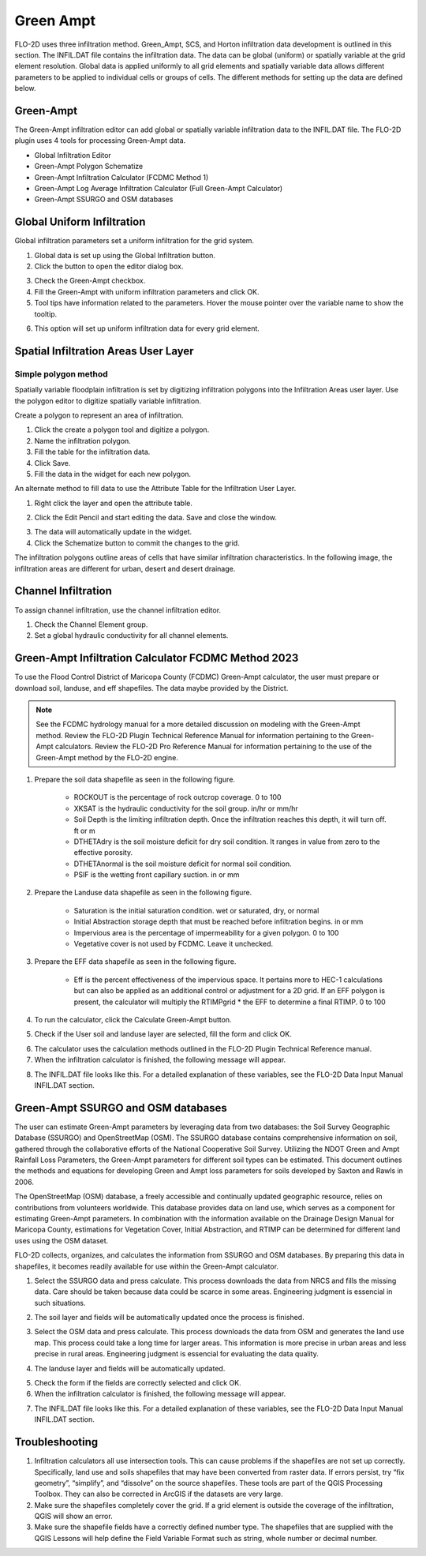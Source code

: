 Green Ampt
===================

FLO-2D uses three infiltration method.  Green_Ampt, SCS, and Horton infiltration data development is outlined in this
section.  The INFIL.DAT file contains the infiltration data.  The data can be global (uniform) or spatially variable
at the grid element resolution.  Global data is applied uniformly to all grid elements and spatially variable data allows
different parameters to be applied to individual cells or groups of cells.  The different methods for setting up the data
are defined below.

.. image:: ../../img/Widgets/infiltration.png

Green-Ampt
----------

The Green-Ampt infiltration editor can add global or spatially variable infiltration data to the INFIL.DAT file.  The
FLO-2D plugin uses 4 tools for processing Green-Ampt data.

- Global Infiltration Editor
- Green-Ampt Polygon Schematize
- Green-Ampt Infiltration Calculator (FCDMC Method 1)
- Green-Ampt Log Average Infiltration Calculator (Full Green-Ampt Calculator)
- Green-Ampt SSURGO and OSM databases

Global Uniform Infiltration
----------------------------

Global infiltration parameters set a uniform infiltration for the grid system.

1. Global data is set  
   up using the Global Infiltration button.

2. Click the button  
   to open the editor dialog box.

.. image:: ../../img/Infiltration-Editor/Infilt002.png

3. Check the Green-Ampt checkbox.

4. Fill the Green-Ampt with uniform infiltration parameters and click OK.

5. Tool tips have information related to the parameters.  Hover the mouse pointer over the variable name to show the
   tooltip.

.. image:: ../../img/Infiltration-Editor/Infilt003.png

6. This option will set up uniform infiltration data for every grid element.

.. image:: ../../img/Infiltration-Editor/Infilt004.png

Spatial Infiltration Areas User Layer
--------------------------------------

Simple polygon method
______________________

.. image:: ../../img/Infiltration-Editor/Infilt004a.png

Spatially variable floodplain infiltration is set by digitizing infiltration polygons into the Infiltration Areas user
layer. Use the polygon editor to digitize spatially variable infiltration.

Create a polygon to represent an area of infiltration.

1. Click the create  
   a polygon tool and digitize a polygon.

2. Name the  
   infiltration polygon.

3. Fill the  
   table for the infiltration data.

4. Click  
   Save.

5. Fill the  
   data in the widget for each new polygon.

.. image:: ../../img/Infiltration-Editor/Infilt005.png


An alternate method to fill data to use the Attribute Table for the Infiltration User Layer.

1. Right click  
   the layer and open the attribute table.

.. image:: ../../img/Infiltration-Editor/Infilt006.png


2. Click the Edit Pencil and start editing the data.
   Save and close the window.

.. image:: ../../img/Infiltration-Editor/Infilt007.png


3. The data will  
   automatically update in the widget.

4. Click the Schematize  
   button to commit the changes to the grid.

.. image:: ../../img/Infiltration-Editor/Infilt008.png


The infiltration polygons outline areas of cells that have similar infiltration characteristics.
In the following image, the infiltration areas are different for urban, desert and desert drainage.

.. image:: ../../img/Infiltration-Editor/Infilt009.png


Channel Infiltration
---------------------

To assign channel infiltration, use the channel infiltration editor.

1. Check the Channel
   Element group.

2. Set a global
   hydraulic conductivity for all channel elements.

.. image:: ../../img/Infiltration-Editor/Infilt010.png


Green-Ampt Infiltration Calculator FCDMC Method 2023
------------------------------------------------------

To use the Flood Control District of Maricopa County (FCDMC) Green-Ampt calculator, the user must prepare or download soil,
landuse, and eff shapefiles.  The data maybe provided by the District.

.. note:: See the FCDMC hydrology manual for a more detailed
          discussion on modeling with the Green-Ampt method.  Review the FLO-2D Plugin Technical Reference Manual for information
          pertaining to the Green-Ampt calculators.  Review the FLO-2D Pro Reference Manual for information pertaining to the use
          of the Green-Ampt method by the FLO-2D engine.

1. Prepare the soil data shapefile as seen in the following figure.

    - ROCKOUT is the percentage of rock outcrop coverage.  0 to 100
    - XKSAT is the hydraulic conductivity for the soil group. in/hr or mm/hr
    - Soil Depth is the limiting infiltration depth. Once the infiltration reaches this depth, it will turn off.  ft or m
    - DTHETAdry is the soil moisture deficit for dry soil condition.  It ranges in value from zero to the effective porosity.
    - DTHETAnormal is the soil moisture deficit for normal soil condition.
    - PSIF is the wetting front capillary suction. in or mm

.. image:: ../../img/Infiltration-Editor/infil001.png


2. Prepare the Landuse data shapefile as seen in the following figure.

    - Saturation is the initial saturation condition.  wet or saturated, dry, or normal
    - Initial Abstraction storage depth that must be reached before infiltration begins.  in or mm
    - Impervious area is the percentage of impermeability for a given polygon.  0 to 100
    - Vegetative cover is not used by FCDMC. Leave it unchecked.

.. image:: ../../img/Infiltration-Editor/infil002.png


3. Prepare the EFF data shapefile as seen in the following figure.

    - Eff is the percent effectiveness of the impervious space.  It pertains more to HEC-1 calculations but can also be
      applied as an additional control or adjustment for a 2D grid.  If an EFF polygon is present, the calculator will
      multiply the RTIMPgrid * the EFF to determine a final RTIMP.  0 to 100

.. image:: ../../img/Infiltration-Editor/infil003.png


4. To run the calculator,
   click the Calculate Green-Ampt button.

.. image:: ../../img/Infiltration-Editor/Infilt014.png


5. Check if the User soil and landuse layer are selected, fill the form and
   click OK.

.. image:: ../../img/Infiltration-Editor/Infilt041.png


6. The calculator uses the calculation methods outlined in the FLO-2D Plugin Technical Reference manual.

7. When the infiltration
   calculator is finished, the following message will appear.

.. image:: ../../img/Infiltration-Editor/Infilt016.png


8. The INFIL.DAT file
   looks like this.  For a detailed explanation of these variables, see the FLO-2D Data Input Manual INFIL.DAT section.

.. image:: ../../img/Infiltration-Editor/Infilt017.png

Green-Ampt SSURGO and OSM databases
-------------------------------------

The user can estimate Green-Ampt parameters by leveraging data from two
databases: the Soil Survey Geographic Database (SSURGO) and OpenStreetMap (OSM).
The SSURGO database contains comprehensive information on soil, gathered through the collaborative efforts
of the National Cooperative Soil Survey. Utilizing the NDOT Green and Ampt Rainfall Loss Parameters,
the Green-Ampt parameters for different soil types can be estimated. This document outlines the methods
and equations for developing Green and Ampt loss parameters for soils developed by Saxton and Rawls in 2006.

The OpenStreetMap (OSM) database, a freely accessible and continually updated geographic resource,
relies on contributions from volunteers worldwide. This database provides data on land use,
which serves as a component for estimating Green-Ampt parameters. In combination with the information
available on the Drainage Design Manual for Maricopa County, estimations for Vegetation Cover,
Initial Abstraction, and RTIMP can be determined for different land uses using the OSM dataset.

FLO-2D collects, organizes, and calculates the information from SSURGO and OSM databases.
By preparing this data in shapefiles, it becomes readily available for use within the Green-Ampt calculator.

1. Select the SSURGO data and press calculate. This process downloads the data from
   NRCS and fills the missing data. Care should be taken because data could be scarce in some areas.
   Engineering judgment is essencial in such situations.

.. image:: ../../img/Infiltration-Editor/Infilt042.png


2. The soil layer and fields will be automatically updated once the process is finished.

.. image:: ../../img/Infiltration-Editor/Infilt043.png


3. Select the OSM data and press calculate. This process downloads the data from
   OSM and generates the land use map. This process could take a long time for larger areas.
   This information is more precise in urban areas and less precise in rural areas.
   Engineering judgment is essencial for evaluating the data quality.

.. image:: ../../img/Infiltration-Editor/Infilt044.png


4. The landuse layer and fields will be automatically updated.

.. image:: ../../img/Infiltration-Editor/Infilt045.png

5. Check the form if the fields are correctly selected and click OK.

6. When the infiltration
   calculator is finished, the following message will appear.

.. image:: ../../img/Infiltration-Editor/Infilt016.png


7. The INFIL.DAT file
   looks like this.  For a detailed explanation of these variables, see the FLO-2D Data Input Manual INFIL.DAT section.

.. image:: ../../img/Infiltration-Editor/Infilt017.png

Troubleshooting
---------------

1. Infiltration calculators all use intersection tools.
   This can cause problems if the shapefiles are not set up correctly.
   Specifically, land use and soils shapefiles that may have been converted from raster data.
   If errors persist, try “fix geometry”, “simplify”, and “dissolve” on the source shapefiles.
   These tools are part of the QGIS Processing Toolbox.
   They can also be corrected in ArcGIS if the datasets are very large.

2. Make sure the shapefiles completely cover the grid.
   If a grid element is outside the coverage of the infiltration, QGIS will show an error.

3. Make sure the shapefile fields have a correctly defined number type.
   The shapefiles that are supplied with the QGIS Lessons will help define the Field Variable Format such as string,
   whole number or decimal number.
